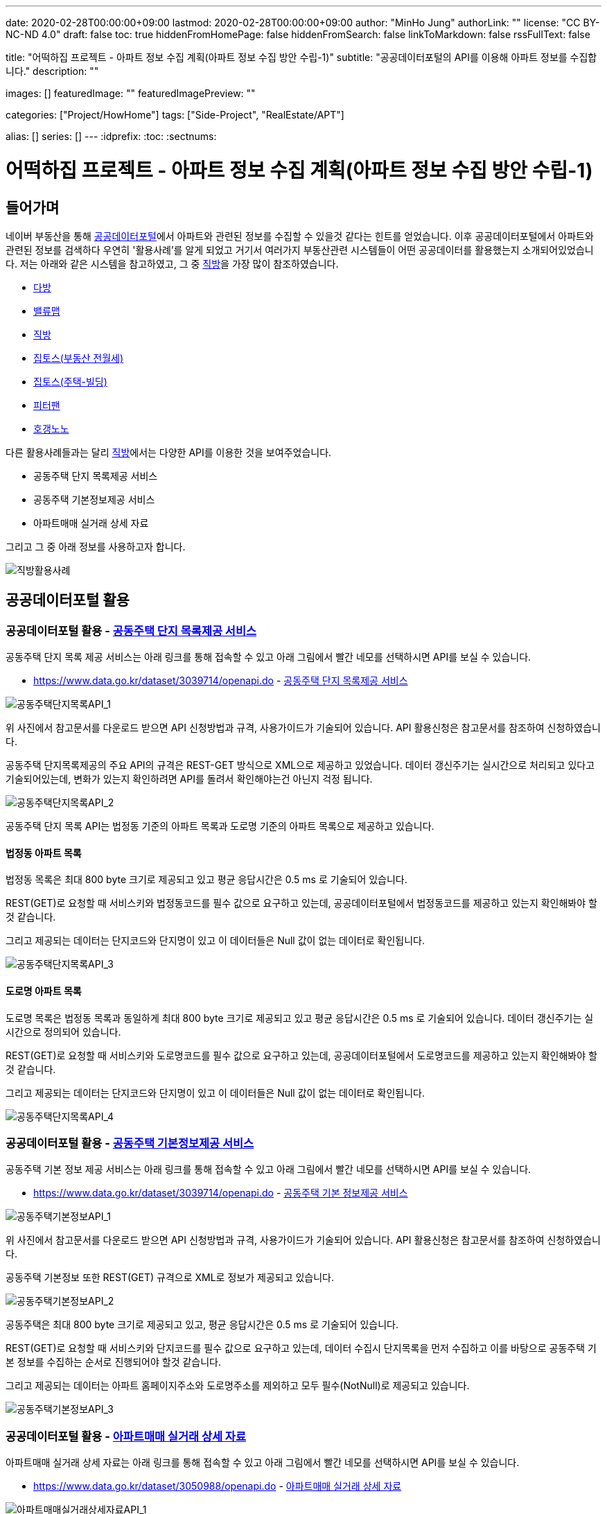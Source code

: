 ---
date: 2020-02-28T00:00:00+09:00
lastmod: 2020-02-28T00:00:00+09:00
author: "MinHo Jung"
authorLink: ""
license: "CC BY-NC-ND 4.0"
draft: false
toc: true
hiddenFromHomePage: false
hiddenFromSearch: false
linkToMarkdown: false
rssFullText: false

title: "어떡하집 프로젝트 - 아파트 정보 수집 계획(아파트 정보 수집 방안 수립-1)"
subtitle: "공공데이터포털의 API를 이용해 아파트 정보를 수집합니다."
description: ""

images: []
featuredImage: ""
featuredImagePreview: ""

categories: ["Project/HowHome"]
tags: ["Side-Project", "RealEstate/APT"]

alias: []
series: []
---
:idprefix:
:toc:
:sectnums:


= 어떡하집 프로젝트 - 아파트 정보 수집 계획(아파트 정보 수집 방안 수립-1)

== 들어가며
네이버 부동산을 통해 https://www.data.go.kr/[공공데이터포털]에서 아파트와 관련된 정보를 수집할 수 있을것 같다는 힌트를 얻었습니다.
이후 공공데이터포털에서 아파트와 관련된 정보를 검색하다 우연히 '활용사례'를 알게 되었고 거기서 여러가지 부동산관련 시스템들이 어떤 공공데이터를 활용했는지 소개되어있었습니다.
저는 아래와 같은 시스템을 참고하였고, 그 중 https://www.data.go.kr/useCase/1007605/exam.do[직방]을 가장 많이 참조하였습니다.

- https://www.data.go.kr/useCase/1012000/exam.do[다방]
- https://www.data.go.kr/useCase/1009531/exam.do[밸류맵]
- https://www.data.go.kr/useCase/1007605/exam.do[직방]
- https://www.data.go.kr/useCase/1003914/exam.do[집토스(부동산 전월세)]
- https://www.data.go.kr/useCase/1006705/exam.do[집토스(주택-빌딩)]
- https://www.data.go.kr/useCase/1010115/exam.do[피터팬]
- https://www.data.go.kr/useCase/1003270/exam.do[호갱노노]

다른 활용사례들과는 달리 https://www.data.go.kr/useCase/1007605/exam.do[직방]에서는 다양한 API를 이용한 것을 보여주었습니다.

- 공동주택 단지 목록제공 서비스
- 공동주택 기본정보제공 서비스
- 아파트매매 실거래 상세 자료

그리고 그 중 아래 정보를 사용하고자 합니다.

image::img/HowHome/AptData/02/AptData03/intro-zigbang.png[직방활용사례]


== 공공데이터포털 활용
=== 공공데이터포털 활용 - https://www.data.go.kr/dataset/3039714/openapi.do[공동주택 단지 목록제공 서비스]
공동주택 단지 목록 제공 서비스는 아래 링크를 통해 접속할 수 있고 아래 그림에서 빨간 네모를 선택하시면 API를 보실 수 있습니다.

- https://www.data.go.kr/dataset/3039714/openapi.do - https://www.data.go.kr/dataset/3039714/openapi.do[공동주택 단지 목록제공 서비스]

image::img/HowHome/AptData/02/AptData03/data-aptList-01.png[공동주택단지목록API_1]

위 사진에서 참고문서를 다운로드 받으면 API 신청방법과 규격, 사용가이드가 기술되어 있습니다.
API 활용신청은 참고문서를 참조하여 신청하였습니다.

공동주택 단지목록제공의 주요 API의 규격은 REST-GET 방식으로 XML으로 제공하고 있었습니다.
데이터 갱신주기는 실시간으로 처리되고 있다고 기술되어있는데, 변화가 있는지 확인하려면 API를 돌려서 확인해야는건 아닌지 걱정 됩니다.

image::img/HowHome/AptData/02/AptData03/data-aptList-02.png[공동주택단지목록API_2]

공동주택 단지 목록 API는 법정동 기준의 아파트 목록과 도로명 기준의 아파트 목록으로 제공하고 있습니다.

==== 법정동 아파트 목록
법정동 목록은 최대 800 byte 크기로 제공되고 있고 평균 응답시간은 0.5 ms 로 기술되어 있습니다.

REST(GET)로 요청할 때 서비스키와 법정동코드를 필수 값으로 요구하고 있는데, 공공데이터포털에서 법정동코드를 제공하고 있는지 확인해봐야 할 것 같습니다.

그리고 제공되는 데이터는 단지코드와 단지명이 있고 이 데이터들은 Null 값이 없는 데이터로 확인됩니다.

image::img/HowHome/AptData/02/AptData03/data-aptList-03.png[공동주택단지목록API_3]

==== 도로명 아파트 목록
도로명 목록은 법정동 목록과 동일하게 최대 800 byte 크기로 제공되고 있고 평균 응답시간은 0.5 ms 로 기술되어 있습니다. 데이터 갱신주기는 실시간으로 정의되어 있습니다.

REST(GET)로 요청할 때 서비스키와 도로명코드를 필수 값으로 요구하고 있는데, 공공데이터포털에서 도로명코드를 제공하고 있는지 확인해봐야 할 것 같습니다.

그리고 제공되는 데이터는 단지코드와 단지명이 있고 이 데이터들은 Null 값이 없는 데이터로 확인됩니다.

image::img/HowHome/AptData/02/AptData03/data-aptList-04.png[공동주택단지목록API_4]


=== 공공데이터포털 활용 - https://www.data.go.kr/dataset/3039714/openapi.do[공동주택 기본정보제공 서비스]
공동주택 기본 정보 제공 서비스는 아래 링크를 통해 접속할 수 있고 아래 그림에서 빨간 네모를 선택하시면 API를 보실 수 있습니다.

- https://www.data.go.kr/dataset/3039714/openapi.do - https://www.data.go.kr/dataset/3039714/openapi.do[공동주택 기본 정보제공 서비스]

image::img/HowHome/AptData/02/AptData03/data-aptInfo-01.png[공동주택기본정보API_1]

위 사진에서 참고문서를 다운로드 받으면 API 신청방법과 규격, 사용가이드가 기술되어 있습니다.
API 활용신청은 참고문서를 참조하여 신청하였습니다.

공동주택 기본정보 또한 REST(GET) 규격으로 XML로 정보가 제공되고 있습니다.

image::img/HowHome/AptData/02/AptData03/data-aptInfo-02.png[공동주택기본정보API_2]

공동주택은 최대 800 byte 크기로 제공되고 있고, 평균 응답시간은 0.5 ms 로 기술되어 있습니다.

REST(GET)로 요청할 때 서비스키와 단지코드를 필수 값으로 요구하고 있는데, 데이터 수집시 단지목록을 먼저 수집하고 이를 바탕으로 공동주택 기본 정보를 수집하는 순서로 진행되어야 할것 같습니다.

그리고 제공되는 데이터는 아파트 홈페이지주소와 도로명주소를 제외하고 모두 필수(NotNull)로 제공되고 있습니다.

image::img/HowHome/AptData/02/AptData03/data-aptInfo-03.png[공동주택기본정보API_3]





=== 공공데이터포털 활용 - https://www.data.go.kr/dataset/3050988/openapi.do[아파트매매 실거래 상세 자료]
아파트매매 실거래 상세 자료는 아래 링크를 통해 접속할 수 있고 아래 그림에서 빨간 네모를 선택하시면 API를 보실 수 있습니다.

- https://www.data.go.kr/dataset/3050988/openapi.do - https://www.data.go.kr/dataset/3050988/openapi.do[아파트매매 실거래 상세 자료]

image::img/HowHome/AptData/02/AptData03/data-aptTrade-01.png[아파트매매실거래상세자료API_1]

위 사진에서 참고문서를 다운로드 받으면 API 신청방법과 규격, 사용가이드가 기술되어 있습니다.
API 활용신청은 참고문서를 참조하여 신청하였습니다.

아파트매매 실거래 상세자료 또한 REST(GET) 규격으로 XML로 정보가 제공되고 있습니다. 데이터 갱신주기는 일 1회로 정의되어 있습니다.

image::img/HowHome/AptData/02/AptData03/data-aptTrade-02.png[아파트매매실거래상세자료API_2]

아파트매매 실거래 상세자료는 최대 1,000 byte 크기로 제공되고 있고, 평균 응답시간은 500 ms 로 기술되어 있습니다.

REST(GET)로 요청할 때 서비스키와 지역코드(법정동), 계약년월을 필수 값으로 요구하고 있는데,
법정동의 지역코드를 요구하고 있기 때문에 데이터 수집시 공동주택 단지 목록 정보를 수집할 때 법정동 기준의 아파트 목록을 우선 시 하여 작업을 진행해야할 것 같습니다.

그리고 제공되는 데이터 모두 필수(NotNull)로 제공되고 있습니다.

image::img/HowHome/AptData/02/AptData03/data-aptTrade-03.png[아파트매매실거래상세자료API_3]


=== 주소정보

==== https://www.code.go.kr/index.do[행정표준코드관리시스템] - 법정동코드
법정동코드는 행정표준코드관리시스템에서 txt 파일로 제공하고 있습니다.
이를 csv 파일 형태로 변환하여 DB 생성 후 데이터를 구축하면 될것 같습니다.

행정표준코드관리시스템 사이트 주소는 아래와 같습니다.
- https://www.code.go.kr/index.do - https://www.code.go.kr/index.do[행정표준코드관리시스템]

image::img/HowHome/AptData/02/AptData03/data-bjdCode-01.png[법정동코드_1]

image::img/HowHome/AptData/02/AptData03/data-bjdCode-02.png[법정동코드_2]

법정동 코드는 '법정동 코드 전체자료'를 통해 일괄로 받을 수 있지만, '법정동코드'와 '법정동명'만 제공합니다.

그래서 저는 조금 번거롭지만 '사용자 검색자료'로 데이터를 받았습니다.
검색자료로 받을 시 지역을 선택하고, 폐지구분을 전체, 원하는 출력항목을 모두 체크 하였습니다.
이렇게 데이터를 받는 이유는 단순히 두번 일하지 않기 위해서 입니다.
추가로 데이터가 필요 때 다시 한번 더 작업을 해야하기 때문에 조금 번거롭지만 사용자 검색자료로 수집하였습니다.

image::img/HowHome/AptData/02/AptData03/data-bjdCode-03.png[법정동코드_3]


==== http://www.juso.go.kr/addrlink/addrlinkJusoDBUse.do?menu=main&cPath=99MD[도로명주소] - 도로명주소DB
도로명주소 개발자센터에서는 도로명정보를 API와 DB형태로 구축할 수 있게 정보를 제공하고 있습니다.
도로명주소 개발자센터 사이트 주소는 아래와 같습니다.

- http://www.juso.go.kr/addrlink/addrlinkJusoDBUse.do?menu=main&cPath=99MD - http://www.juso.go.kr/addrlink/addrlinkJusoDBUse.do?menu=main&cPath=99MD[도로명주소 개발자센터]

도로명주소DB에서 제공되는 정보는 건물, 주소, 사서함주소, 위치정보, 영문주소, 상세주소 정보를 제공하고 있습니다.
핵심이 되는 정보는 건물 정보와 주소 정보로 추측되고, 건물과 주소 정보는 아래와 같이 정의하고 있습니다.

- 건물DB : 주소정보를 건물단위로 제공합니다. 아파트 등 집합건물의 경우 단지 내 동 단위 까지 정보가 제공됩니다.
- 주소DB : 아파트단지(또는 집합건물), 단독건물 등의 출입구 위치를 기준으로 부여된 주소 정보입니다. 아파트단지(또는 집합건물 등)가 여러 동으로 구성되어도 출입구 기준 하나의 주소정보만 제공됩니다.

정의된 정보를 볼 때 공공데이터포털에서 제공되는 정보는 주소정보를 하나만 가지고 있기 때문에, 도로명주소로 데이터를 제공한다면 '주소DB'를 기준으로 자료를 제공하고 있는것 같습니다.

건물과 주소정보 데이터를 구축하고 향후 무엇이 더 필요해질지 모르니 추가로 사서함주소와, 위치정보, 내비게이션용, 상세정보 DB 모두 구축하도록 진행하겠습니다.

DB 구축시 RDB로 구축할 예정이기 때문에 제공되는 정보들간 관계를 가질 수 있는지 파악해 보겠습니다.
먼저 각 정보의 PK정보를 알아보겠습니다.

- http://www.juso.go.kr/addrlink/addrlinkJusoDBUse.do?menu=rdnm[건물DB]
건물DB 정보는 도로명코드, 건물정보, 관련지번 총 3가지로 구성되어 있습니다.

도로명코드 정보의 PK는 시군구코드, 도로명번호, 읍면동일련번호 3개의 복합키로 구성되어있습니다.
이 중 시군구코드(5)와 도로명번호(7)를 합치면 도로명코드(12)가 됩니다.
FK로 추정되는 데이터는 9.읍면동코드, 11.상위도로명번호 가 있고, 그 중 11.상위도로명번호는 자기참조되는 FK인것 같습니다.

image::img/HowHome/AptData/02/AptData03/data-roadCode-1-01.png[건물DB_1]

건물정보는 건물관리번호가 PK로 구성되어있고,
FK로 추정되는 데이터로 1.법정동코드, 9.도로명코드, 17.읍면동일련번호, 18.행정동코드, 20.우편번호 가 있습니다.


image::img/HowHome/AptData/02/AptData03/data-roadCode-1-02.png[건물DB_2]

관련지번 정보의 PK는 도로명코드, 지하여부, 건물본번, 건물부번, 지번일련번호 총 5개의 복합키로 구성되어있습니다.
FK로 추정되는 데이터는 1.법정동코드 가 있는것 같습니다.

image::img/HowHome/AptData/02/AptData03/data-roadCode-1-03.png[건물DB_3]

정리하면 아래 그림과 같이 도식화 할 수 있지 않을까 생각됩니다.


- http://www.juso.go.kr/addrlink/addrlinkJusoDBUse.do?menu=match[주소DB]
주소DB 정보는 도로명코드, 도로명주소, 지번(대표지번+관련지번), 부가정보 총 4가지로 구성되어 있습니다.

도로명코드 정보의 PK는 도로명코드, 읍면동일련번호 2개의 복합키로 구성되어 있습니다.
FK로 추정되는 데이터는 12.읍면동코드 가 있는것 같습니다.

image::img/HowHome/AptData/02/AptData03/data-roadCode-2-01.png[주소DB_1]


도로명주소 정보는 관리번호 라는 인조식별자를 PK로 가지고 있는것 같습니다.
FK는 2.도로명코드와 3.읍면동일련번호를 가지고 있습니다.

image::img/HowHome/AptData/02/AptData03/data-roadCode-2-02.png[주소DB_2]


지번(대표지번+관련지번) 정보의 PK는 관리번호, 일련번호 2개의 복합키로 구성되어있습니다.
FK는 1.관리번호와 3.법정동코드를 가지고 있는것 같습니다.

image::img/HowHome/AptData/02/AptData03/data-roadCode-2-03.png[주소DB_3]


부가정보의 PK는 관리번호 가 있으며, 관리번호는 FK로 도로명주소의 PK를 참조하고 있습니다.
따라서 부가정보와 도로명주소는 1:1 관계를 가지고 있는것 같습니다.
FK로 추정되는 데이터는 2.행정동코드, 4.우편번호 가 있는것 같습니다.

image::img/HowHome/AptData/02/AptData03/data-roadCode-2-04.png[주소DB_4]


- http://www.juso.go.kr/addrlink/addrlinkJusoDBUse.do?menu=post[사서함주소DB]
사서함주소DB 정보는 도로명코드, 도로명주소 총 2가지로 구성되어있습니다.
2가지 정보는 각각 건물DB와 주소DB로 연결할 수 있게 가이드가 기술되어 있었고, 기술된 내용의 매핑순번으로 볼 때 건물DB를 기준으로하여 만들어 진것 같습니다.
기술된 내용은 아래에 작성하였습니다.

도로명코드 정보의 PK는 시군구코드, 도로명번호, 읍면동일련번호 총 3개의 복합키로 구성되어 있습니다.
FK로 추정되는 데이터는 9.읍면동코드, 11.상위도로명번호 가 있는것 같습니다. 11.상위도로명번호는 자기참조하는 FK인것 같습니다.

image::img/HowHome/AptData/02/AptData03/data-roadCode-3-01.png[사서함주소DB_1]


도로명주소보기 정보의 PK는 건물관리번호로 인조식별자를 PK로 가지고 있는것 같습니다.
FK로 추정되는 데이터는 1.법정동코드, 9.도로명코드, 18.행정동코드, 20.우편번호 가 있는것 같습니다.

image::img/HowHome/AptData/02/AptData03/data-roadCode-3-02.png[사서함주소DB_2]


그리고 사서함주소DB를 건물DB와 주소DB로 연결할 수 있게 아래와 같이 기술되어 있습니다.

건물DB와 연결할 때는 20개의 속성이 상호 연결되어야 합니다.

image::img/HowHome/AptData/02/AptData03/data-roadCode-3-03.png[사서함주소DB_3]


주소DB와 연결할 때는 17개의 속성이 상호 연결되어야 합니다.
건물DB와 차이점으로는 매핑 순번이 다르고 도로번호와 상위도로명번호, 상위도로명을 제외하고 데이터는 동일합니다.

image::img/HowHome/AptData/02/AptData03/data-roadCode-3-04.png[사서함주소DB_4]


- http://www.juso.go.kr/addrlink/addrlinkJusoDBUse.do?menu=geodata[위치정보요약DB]
위치정보요약DB는 도로명코드, 지하여부, 건물본번, 건물부번, 법정동코드 총 5개의 복합키로 PK가 정의되어 있습니다.
FK로 추정되는 데이터는 1.시군구코드, 13.우편번호 가 있습니다.

image::img/HowHome/AptData/02/AptData03/data-roadCode-4-01.png[위치정보요약DB_1]


- http://www.juso.go.kr/addrlink/addrlinkJusoDBUse.do?menu=engj[영문주소DB]
영문주소DB는 건물관리번호, 법정동코드, 산여부, 지번본번(번지), 지번부번(호) 총 5개의 복합키로 PK가 정의되어 있습니다.
FK로 추정되는 데이터는 9.도로명코드, 15.우편번호 가 있습니다.

image::img/HowHome/AptData/02/AptData03/data-roadCode-5-01.png[영문주소DB_1]


- http://www.juso.go.kr/addrlink/addrlinkJusoDBUse.do?menu=navi[네비게이션용DB]
네비게이션용DB는 건물정보, 지번정보, 보조출입구 총 3가지로 구성되어있습니다.

건물정보의 PK는 건물관리번호 이며,
FK로 추정되는 데이터는 1.주소관할읍면동코드, 5.도로명코드, 10.우편번호, 14.행정동코드 가 있습니다.

image::img/HowHome/AptData/02/AptData03/data-roadCode-6-01.png[내비게이션용DB_1]


지번정보의 PK는 도로명코드, 지하여부, 건물본번, 건물부번, 지번일련번호, 주소관할읍면동코드 총 6개의 복합키로 PK가 정의되어 있습니다.
FK로 추정되는 데이터는 1.법정동코드, 19.건물관리번호 가 있습니다.

image::img/HowHome/AptData/02/AptData03/data-roadCode-6-02.png[내비게이션용DB_2]


보조출입구 정보의 PK는 시군구코드, 출입구일련번호 총 2개의 복합키로 PK가 정의되어 있습니다.
FK로 추정되는 데이터는 3.도로명코드, 7.법정동코드 가 있습니다.

image::img/HowHome/AptData/02/AptData03/data-roadCode-6-03.png[내비게이션용DB_3]



- http://www.juso.go.kr/addrlink/addrlinkJusoDBUse.do?menu=detailadr[상세주소DB]
상세주소DB의 PK는 시군구코드, 동일련번호, 층일련번호, 호일련번호, 호접미사일련번호 총 5개의 복합키로 구성되어 있습니다.
FK는 11.건물관리번호와 12.법정동코드, 13.도로명코드, 14.지하여부, 15.건물본번, 16.건물부번 이 있습니다.

image::img/HowHome/AptData/02/AptData03/data-roadCode-7-01.png[상세주소DB_1]


정리하면 대략 아래의 ERD(?) 와 같이 관계가 구성되어 질 것같습니다.
관계정보를 명확하게 정의한 주소DB를 제외하곤 다른 DB 정보들은 관계가 명확하지 않았기에 추측으로만 연결할 수 있었습니다.
아파트 관련 데이터 수집을 위해 우선적으로 주소DB를 구축하고 추후 다른DB를 모델링하고 DB구축을 하도록 진행하도록 하겠습니다.

_(ERD는 DA# 4를 이용하여 작성하였고, 비영리 목적으로 사용할 수 있는 공개용 버전을 사용하였습니다. 참고URL : http://dataware.kr/solution/new_download/571866)_

image::img/HowHome/AptData/02/AptData03/data-roadCode-8-01.png[ERDDB_1]


